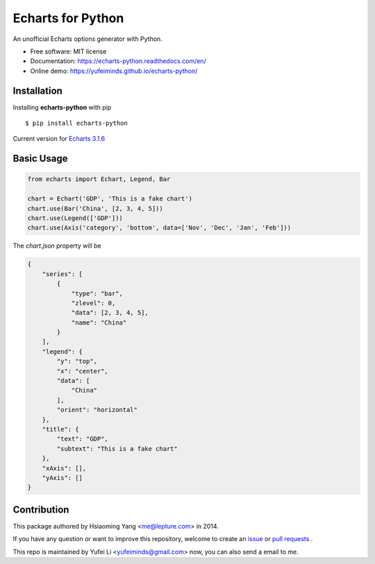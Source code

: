 Echarts for Python
==================

An unofficial Echarts options generator with Python.

.. image:: https://img.shields.io/pypi/v/Echarts.svg
   :target: https://pypi.python.org/pypi/Echarts/
   :alt: Latest Version
.. image:: https://travis-ci.org/yufeiminds/echarts-python.svg?branch=develop
   :target: https://travis-ci.org/yufeiminds/echarts-python
   :alt: Travis CI Status
.. image:: https://codecov.io/github/yufeiminds/echarts-python/coverage.svg?branch=develop
   :target: https://codecov.io/github/yufeiminds/echarts-python?branch=master
   :alt: Codecov Status
.. image:: https://readthedocs.org/projects/echarts-python/badge/?version=latest
   :target: http://echarts-python.readthedocs.org/en/latest/?badge=latest
   :alt: Doc Status

-  Free software: MIT license
-  Documentation: https://echarts-python.readthedocs.com/en/
-  Online demo: https://yufeiminds.github.io/echarts-python/

Installation
------------

Installing **echarts-python** with pip ::

  $ pip install echarts-python

Current version for `Echarts 3.1.6 <http://echarts.baidu.com/option.html>`_

Basic Usage
-----------

.. code-block:: python

    from echarts import Echart, Legend, Bar

    chart = Echart('GDP', 'This is a fake chart')
    chart.use(Bar('China', [2, 3, 4, 5]))
    chart.use(Legend(['GDP']))
    chart.use(Axis('category', 'bottom', data=['Nov', 'Dec', 'Jan', 'Feb']))

The `chart.json` property will be

.. code-block:: javascript

    {
        "series": [
            {
                "type": "bar",
                "zlevel": 0,
                "data": [2, 3, 4, 5],
                "name": "China"
            }
        ],
        "legend": {
            "y": "top",
            "x": "center",
            "data": [
                "China"
            ],
            "orient": "horizontal"
        },
        "title": {
            "text": "GDP",
            "subtext": "This is a fake chart"
        },
        "xAxis": [],
        "yAxis": []
    }


Contribution
------------

This package authored by Hsiaoming Yang <me@lepture.com> in 2014.

If you have any question or want to improve this repository, welcome to create
an `issue <https://github.com/yufeiminds/echarts-python/issues>`__
or `pull requests <https://github.com/yufeiminds/echarts-python/pulls>`__ .

This repo is maintained by Yufei Li <yufeiminds@gmail.com> now,
you can also send a email to me.
